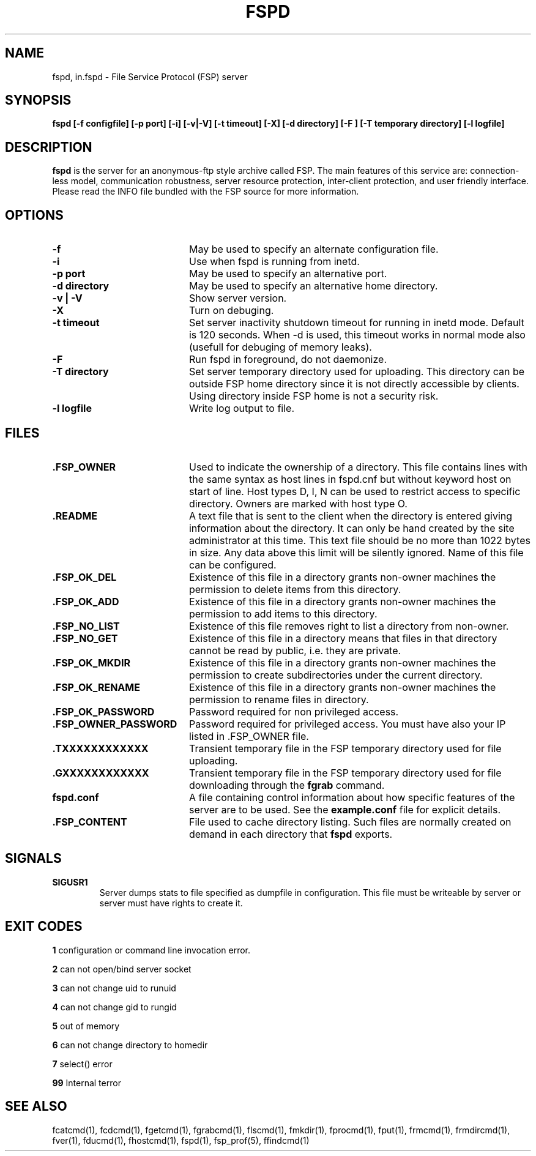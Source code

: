.TH FSPD 1 "29 Sep 2003" FSP
.SH NAME
fspd, in.fspd \- File Service Protocol (FSP) server
.SH SYNOPSIS
.B fspd [-f configfile] [-p port] [-i] [-v|-V] [-t timeout] [-X] [-d directory] [-F ] [-T temporary directory] [-l logfile]
.SH DESCRIPTION
.B fspd
is the server for an anonymous-ftp style archive called FSP. The main
features of this service are: connection-less model, communication
robustness, server resource protection, inter-client protection, and user
friendly interface. Please read the INFO file bundled with the FSP source
for more information. 
.LP
.SH OPTIONS
.PD 0
.TP 20
.B -f
May be used to specify an alternate configuration file.

.PD 0
.TP 20
.B -i
Use when fspd is running from inetd.

.PD 0
.TP 20
.B -p port
May be used to specify an alternative port.

.PD 0
.TP 20
.B -d directory
May be used to specify an alternative home directory.

.PD 0
.TP 20
.B -v | -V
Show server version.

.PD 0
.TP 20
.B -X
Turn on debuging.

.PD 0
.TP 20
.B -t timeout
Set server inactivity shutdown timeout for running in inetd mode. Default is
120 seconds. When -d is used, this timeout works in normal mode also (usefull
for debuging of memory leaks).

.PD 0
.TP 20
.B -F
Run fspd in foreground, do not daemonize.

.PD 0
.TP 20
.B -T directory
Set server temporary directory used for uploading. This directory can
be outside FSP home directory since it is not directly accessible by
clients. Using directory inside FSP home is not a security risk.

.PD 0
.TP 20
.B -l logfile
Write log output to file.

.LP
.SH FILES
.PD 0
.TP 20
.B .FSP_OWNER
Used to indicate the ownership of a directory.  This file contains
lines with the same syntax as host lines in fspd.cnf but without
keyword host on start of line. Host types D, I, N can be used to
restrict access to specific directory. Owners are marked with host
type O.

.TP
.B .README
A text file that is sent to the client when the directory is entered giving
information about the directory.  It can only be hand created by the site
administrator at this time. This text file should be no more than 1022
bytes in size. Any data above this limit will be silently ignored. Name
of this file can be configured.

.TP
.B .FSP_OK_DEL
Existence of this file in a directory grants non-owner machines
the permission to delete items from this directory.

.TP
.B .FSP_OK_ADD
Existence of this file in a directory grants non-owner machines
the permission to add items to this directory.

.TP
.B .FSP_NO_LIST
Existence of this file removes right to list a directory from
non-owner.

.TP
.B .FSP_NO_GET
Existence of this file in a directory means that files in that
directory cannot be read by public, i.e. they are private.

.TP
.B .FSP_OK_MKDIR
Existence of this file in a directory grants non-owner machines
the permission to create subdirectories under the current directory.

.TP
.B .FSP_OK_RENAME
Existence of this file in a directory grants non-owner machines
the permission to rename files in directory.

.TP
.B .FSP_OK_PASSWORD
Password required for non privileged access.

.TP
.B .FSP_OWNER_PASSWORD
Password required for privileged access. You must have also your
IP listed in .FSP_OWNER file.

.TP
.B .TXXXXXXXXXXXX
Transient temporary file in the FSP temporary directory used for file
uploading.

.TP
.B .GXXXXXXXXXXXX
Transient temporary file in the FSP temporary directory used for file
downloading through the
.B fgrab
command.

.TP
.B fspd.conf
A file containing control information about how specific features of the
server are to be used. See the 
.B example.conf
file for explicit details.

.TP
.B .FSP_CONTENT
File used to cache directory listing.  Such files are normally created
on demand in each directory that
.B fspd
exports.

.SH SIGNALS
.TP
.B SIGUSR1
Server dumps stats to file specified as dumpfile in configuration.
This file must be writeable by server or server must have rights
to create it.

.SH EXIT CODES
.B 1
configuration or command line invocation error.

.B 2
can not open/bind server socket

.B 3
can not change uid to runuid

.B 4
can not change gid to rungid

.B 5
out of memory

.B 6
can not change directory to homedir

.B 7
select() error

.B 99
Internal terror

.SH "SEE ALSO"
.PD
fcatcmd(1), fcdcmd(1), fgetcmd(1), fgrabcmd(1), flscmd(1), fmkdir(1),
fprocmd(1), fput(1), frmcmd(1), frmdircmd(1), fver(1), fducmd(1),
fhostcmd(1), fspd(1), fsp_prof(5), ffindcmd(1)
